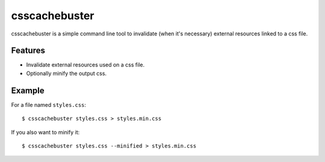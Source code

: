 csscachebuster
==============

csscachebuster is a simple command line tool to invalidate (when it's necessary) external resources linked to a css file.

Features
--------
* Invalidate external resources used on a css file.
* Optionally minify the output css.

Example
-------

For a file named ``styles.css``::

    $ csscachebuster styles.css > styles.min.css


If you also want to minify it::

    $ csscachebuster styles.css --minified > styles.min.css
